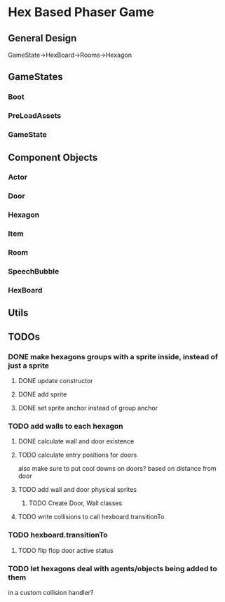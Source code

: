 * Hex Based Phaser Game
** General Design
GameState->HexBoard->Rooms->Hexagon
** GameStates
*** Boot
*** PreLoadAssets
*** GameState
** Component Objects
*** Actor
*** Door
*** Hexagon
*** Item
*** Room
*** SpeechBubble
*** HexBoard
** Utils
** TODOs
*** DONE make hexagons groups with a sprite inside, instead of just a sprite
**** DONE update constructor
**** DONE add sprite
**** DONE set sprite anchor instead of group anchor
*** TODO add walls to each hexagon
**** DONE calculate wall and door existence
**** TODO calculate entry positions for doors
     also make sure to put cool downs on doors? based on distance from door
**** TODO add wall and door physical sprites
***** TODO Create Door, Wall classes
**** TODO write collisions to call hexboard.transitionTo
*** TODO hexboard.transitionTo
**** TODO flip flop door active status
*** TODO let hexagons deal with agents/objects being added to them
    in a custom collision handler?
